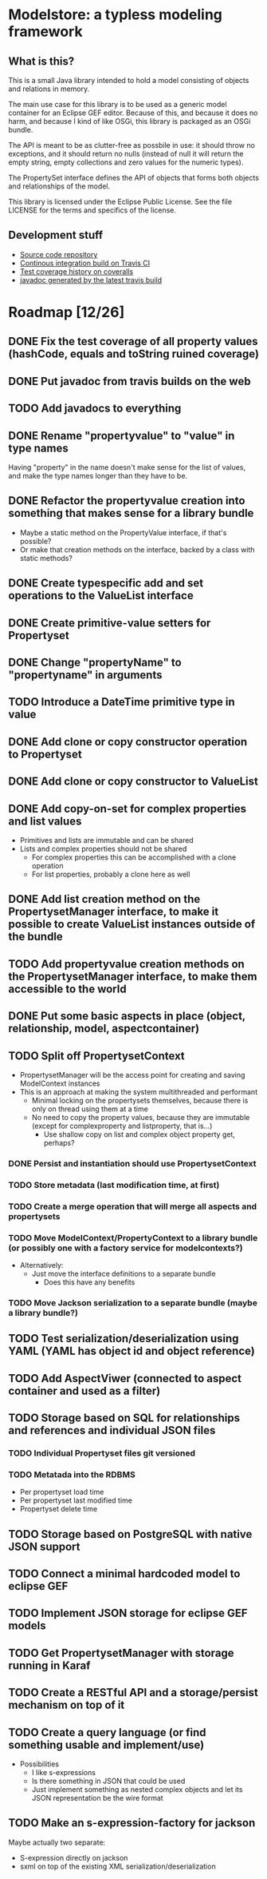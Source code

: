 * Modelstore: a typless modeling framework
** What is this?

 This is a small Java library intended to hold a model consisting of objects and relations in memory.

 The main use case for this library is to be used as a generic model container for an Eclipse GEF editor.  Because of this, and because it does no harm, and because I kind of like OSGi, this library is packaged as an OSGi bundle.

 The API is meant to be as clutter-free as possbile in use: it should throw no exceptions, and it should return no nulls (instead of null it will return the empty string, empty collections and zero values for the numeric types).

 The PropertySet interface defines the API of objects that forms both objects and relationships of the model.

 This library is licensed under the Eclipse Public License.  See the
 file LICENSE for the terms and specifics of the license.
** Development stuff

 [[https://travis-ci.org/steinarb/modelstore][file:https://travis-ci.org/steinarb/modelstore.png]] [[https://coveralls.io/r/steinarb/modelstore][file:https://coveralls.io/repos/steinarb/modelstore/badge.svg]]

  - [[https://github.com/steinarb/modelstore][Source code repository]]
  - [[https://travis-ci.org/steinarb/modelstore][Continous integration build on Travis CI]]
  - [[https://coveralls.io/r/steinarb/modelstore][Test coverage history on coveralls]]
  - [[http://steinarb.github.io/modelstore/javadoc/][javadoc generated by the latest travis build]]

* Roadmap [12/26]
** DONE Fix the test coverage of all property values (hashCode, equals and toString ruined coverage)
** DONE Put javadoc from travis builds on the web
** TODO Add javadocs to everything
** DONE Rename "propertyvalue" to "value" in type names

Having "property" in the name doesn't make sense for the list of values, and make the type names longer than they have to be.
** DONE Refactor the propertyvalue creation into something that makes sense for a library bundle
 - Maybe a static method on the PropertyValue interface, if that's possible?
 - Or make that creation methods on the interface, backed by a class with static methods?
** DONE Create typespecific add and set operations to the ValueList interface
** DONE Create primitive-value setters for Propertyset
** DONE Change "propertyName" to "propertyname" in arguments
** TODO Introduce a DateTime primitive type in value
** DONE Add clone or copy constructor operation to Propertyset
** DONE Add clone or copy constructor to ValueList
** DONE Add copy-on-set for complex properties and list values
 - Primitives and lists are immutable and can be shared
 - Lists and complex properties should not be shared
   - For complex properties this can be accomplished with a clone operation
   - For list properties, probably a clone here as well
** DONE Add list creation method on the PropertysetManager interface, to make it possible to create ValueList instances outside of the bundle
** TODO Add propertyvalue creation methods on the PropertysetManager interface, to make them accessible to the world
** DONE Put some basic aspects in place (object, relationship, model, aspectcontainer)
** TODO Split off PropertysetContext
 - PropertysetManager will be the access point for creating and saving ModelContext instances
 - This is an approach at making the system multithreaded and performant
   - Minimal locking on the propertysets themselves, because there is only on thread using them at a time
   - No need to copy the property values, because they are immutable (except for complexproperty and listproperty, that is...)
     - Use shallow copy on list and complex object property get, perhaps?
*** DONE Persist and instantiation should use PropertysetContext
*** TODO Store metadata (last modification time, at first)
*** TODO Create a merge operation that will merge all aspects and propertysets
*** TODO Move ModelContext/PropertyContext to a library bundle (or possibly one with a factory service for modelcontexts?)
 - Alternatively:
   - Just move the interface definitions to a separate bundle
     - Does this have any benefits
*** TODO Move Jackson serialization to a separate bundle (maybe a library bundle?)
** TODO Test serialization/deserialization using YAML (YAML has object id and object reference)
** TODO Add AspectViwer (connected to aspect container and used as a filter)
** TODO Storage based on SQL for relationships and references and individual JSON files
*** TODO Individual Propertyset files git versioned
*** TODO Metatada into the RDBMS
 - Per propertyset load time
 - Per propertyset last modified time
 - Propertyset delete time
** TODO Storage based on PostgreSQL with native JSON support
** TODO Connect a minimal hardcoded model to eclipse GEF
** TODO Implement JSON storage for eclipse GEF models
** TODO Get PropertysetManager with storage running in Karaf
** TODO Create a RESTful API and a storage/persist mechanism on top of it
** TODO Create a query language (or find something usable and implement/use)
 - Possibilities
   - I like s-expressions
   - Is there something in JSON that could be used
   - Just implement something as nested complex objects and let its JSON representation be the wire format
** TODO Make an s-expression-factory for jackson
Maybe actually two separate:
 - S-expression directly on jackson
 - sxml on top of the existing XML serialization/deserialization
